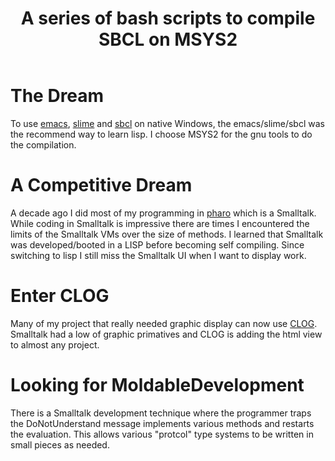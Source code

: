 #+TITLE: A series of bash scripts to compile SBCL on MSYS2

* The Dream
To use [[https://www.gnu.org/software/emacs/][emacs]], [[https://slime.common-lisp.dev/][slime]] and [[https://sbcl.org/][sbcl]] on native Windows, the emacs/slime/sbcl was the recommend way to learn lisp.
I choose MSYS2 for the gnu tools to do the compilation.

* A Competitive Dream
A decade ago I did most of my programming in [[https://pharo.org/][pharo]] which is a Smalltalk.
While coding in Smalltalk is impressive there are times I encountered the limits of the Smalltalk VMs over the size of methods.
I learned that Smalltalk was developed/booted in a LISP before becoming self compiling.
Since switching to lisp I still miss the Smalltalk UI when I want to display work.

* Enter CLOG
Many of my project that really needed graphic display can now use [[https://github.com/rabbibotton/clog][CLOG]].
Smalltalk had a low of graphic primatives and CLOG is adding the html view to almost any project.

* Looking for MoldableDevelopment
There is a Smalltalk development technique where the programmer traps the DoNotUnderstand message implements various methods and restarts the evaluation.
This allows various "protcol" type systems to be written in small pieces as needed.
